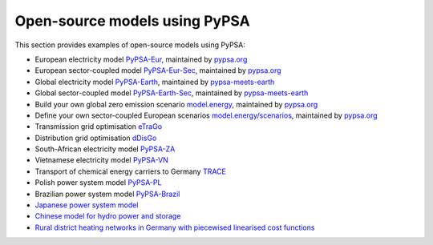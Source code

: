 ################################
Open-source models using PyPSA
################################


This section provides examples of open-source models using PyPSA:


- European electricity model `PyPSA-Eur <https://github.com/PyPSA/pypsa-eur>`_, maintained by `pypsa.org <pypsa.org>`_
- European sector-coupled model `PyPSA-Eur-Sec <https://github.com/PyPSA/pypsa-eur-sec>`_, maintained by `pypsa.org <pypsa.org>`_
- Global electricity model `PyPSA-Earth <https://github.com/pypsa-meets-earth/pypsa-earth>`_, maintained by `pypsa-meets-earth <https://pypsa-meets-earth.github.io/>`_
- Global sector-coupled model `PyPSA-Earth-Sec <https://github.com/pypsa-meets-earth/pypsa-earth-sec>`_, maintained by `pypsa-meets-earth <https://pypsa-meets-earth.github.io/>`_
- Build your own global zero emission scenario `model.energy <https://model.energy/>`_, maintained by `pypsa.org <pypsa.org>`_
- Define your own sector-coupled European scenarios `model.energy/scenarios <https://model.energy/scenarios/>`_, maintained by `pypsa.org <pypsa.org>`_
- Transmission grid optimisation `eTraGo <https://github.com/openego/eTraGo>`_
- Distribution grid optimisation `dDisGo <https://github.com/openego/eDisGo>`_
- South-African electricity model `PyPSA-ZA <https://github.com/PyPSA/pypsa-za>`_
- Vietnamese electricity model `PyPSA-VN <https://github.com/fiasresna/pypsa-vn>`_
- Transport of chemical energy carriers to Germany `TRACE <https://github.com/euronion/trace>`_
- Polish power system model `PyPSA-PL <https://github.com/instrat-pl/pypsa-pl>`_
- Brazilian power system model `PyPSA-Brazil <https://doi.org/10.1038/s41597-023-01992-9>`_
- `Japanese power system model <https://github.com/smdumlao/demandfingerprint/tree/main/papers/coaldecommissioning>`_
- `Chinese model for hydro power and storage <https://arxiv.org/abs/1810.10347>`_
- `Rural district heating networks in Germany with piecewised linearised cost functions <https://github.com/TomKae00/Decarboruralareas/>`_
